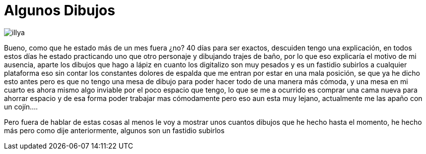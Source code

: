 = Algunos Dibujos


:hp-tags: registro

image::http://67.media.tumblr.com/c237c7506b25127e2fd4b79a61ff89b6/tumblr_ofdeq66YKD1s7ygiyo1_1280.png["illya", align="center"]

Bueno, como que he estado más de un  mes fuera ¿no? 40 días para ser exactos, descuiden tengo una explicación, en todos estos días he estado practicando uno que otro personaje y dibujando trajes de baño, por lo que eso explicaría el motivo de mi ausencia, aparte los dibujos que hago a lápiz en cuanto los digitalizo son muy pesados y es un fastidio subirlos a cualquier plataforma eso sin contar los constantes dolores de espalda que me entran por estar en una mala posición, se que ya he dicho esto antes pero es que no tengo una mesa de dibujo para poder hacer todo de una manera más cómoda, y una mesa en mi cuarto es ahora mismo algo inviable por el poco espacio que tengo, lo que se me a ocurrido es comprar una cama nueva para ahorrar espacio y de esa forma poder trabajar mas cómodamente pero eso aun esta muy lejano, actualmente me las apaño con un cojín….

Pero fuera de hablar de estas cosas al menos le voy a mostrar unos cuantos dibujos que he hecho hasta el momento, he hecho más pero como dije anteriormente, algunos son un fastidio subirlos   
